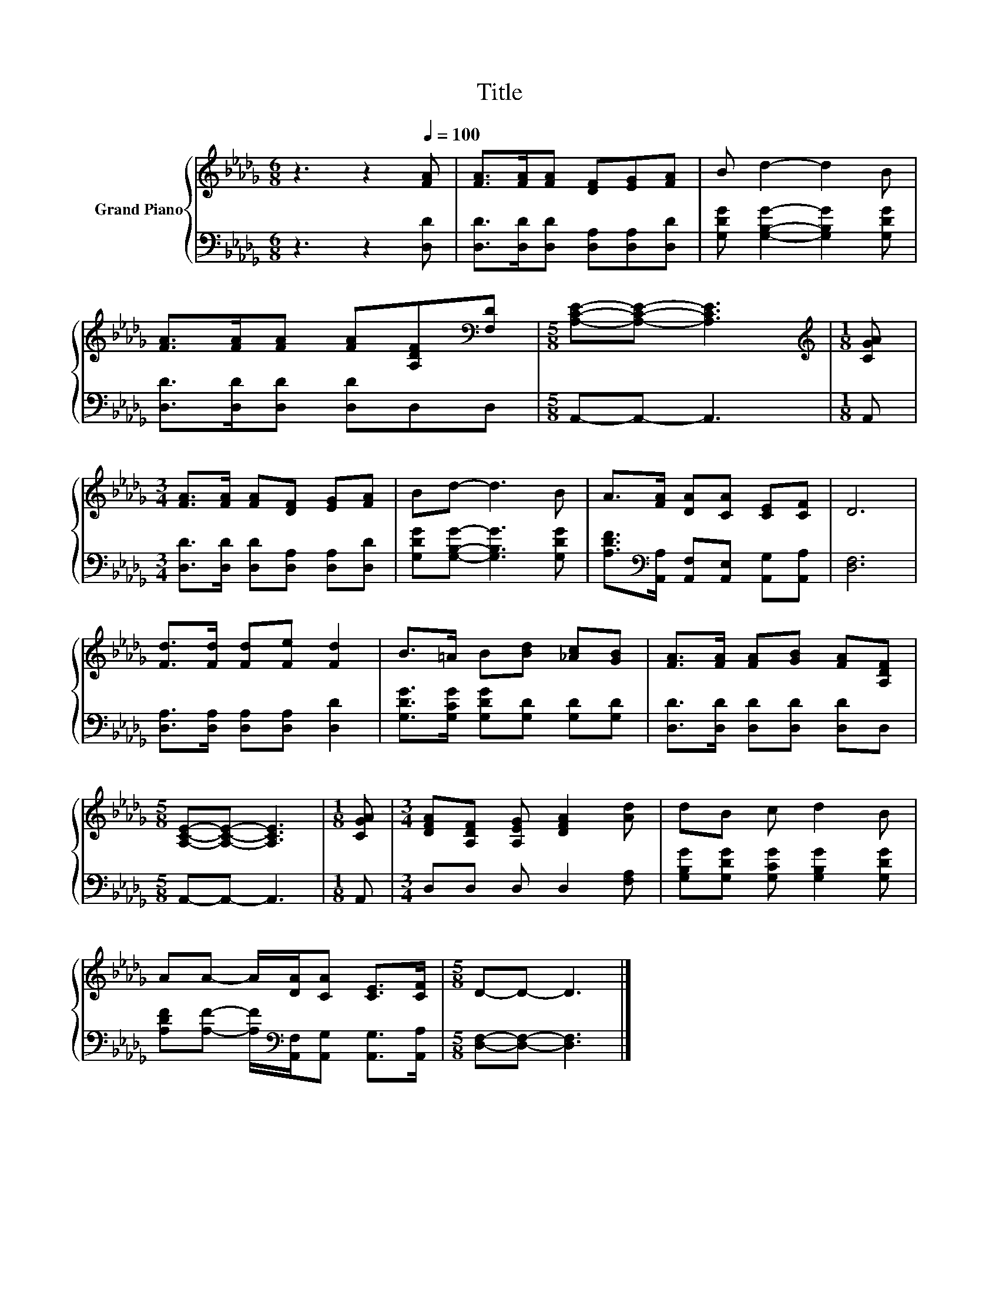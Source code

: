 X:1
T:Title
%%score { 1 | 2 }
L:1/8
M:6/8
K:Db
V:1 treble nm="Grand Piano"
V:2 bass 
V:1
 z3 z2[Q:1/4=100] [FA] | [FA]>[FA][FA] [DF][EG][FA] | B d2- d2 B | %3
 [FA]>[FA][FA] [FA][A,DF][K:bass][F,D] |[M:5/8] [A,CE]-[A,CE]- [A,CE]3 |[M:1/8][K:treble] [CGA] | %6
[M:3/4] [FA]>[FA] [FA][DF] [EG][FA] | Bd- d3 B | A>[FA] [DA][CA] [CE][CF] | D6 | %10
 [Fd]>[Fd] [Fd][Fe] [Fd]2 | B>=A B[Bd] [_Ac][GB] | [FA]>[FA] [FA][GB] [FA][A,DF] | %13
[M:5/8] [A,CE]-[A,CE]- [A,CE]3 |[M:1/8] [CGA] |[M:3/4] [DFA][A,DF] [A,EG] [DFA]2 [Ad] | dB c d2 B | %17
 AA- A/[DA]/[CA] [CE]>[CF] |[M:5/8] D-D- D3 |] %19
V:2
 z3 z2 [D,D] | [D,D]>[D,D][D,D] [D,A,][D,A,][D,D] | [G,DG] [G,B,G]2- [G,B,G]2 [G,DG] | %3
 [D,D]>[D,D][D,D] [D,D]D,D, |[M:5/8] A,,-A,,- A,,3 |[M:1/8] A,, | %6
[M:3/4] [D,D]>[D,D] [D,D][D,A,] [D,A,][D,D] | [G,DG][G,B,G]- [G,B,G]3 [G,DG] | %8
 [A,DF]>[K:bass][A,,A,] [A,,F,][A,,E,] [A,,G,][A,,A,] | [D,F,]6 | %10
 [D,A,]>[D,A,] [D,A,][D,A,] [D,D]2 | [G,DG]>[G,CG] [G,DG][G,D] [G,D][G,D] | %12
 [D,D]>[D,D] [D,D][D,D] [D,D]D, |[M:5/8] A,,-A,,- A,,3 |[M:1/8] A,, |[M:3/4] D,D, D, D,2 [F,A,] | %16
 [G,B,G][G,DG] [G,CG] [G,B,G]2 [G,DG] | %17
 [A,DF][A,F]- [A,F]/[K:bass][A,,F,]/[A,,G,] [A,,G,]>[A,,A,] |[M:5/8] [D,F,]-[D,F,]- [D,F,]3 |] %19

